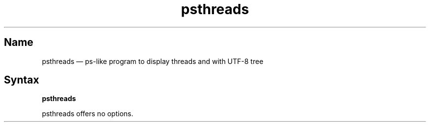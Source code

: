 .TH psthreads 1 "2009-10-10" "hxtools" "hxtools"
.SH Name
.PP
psthreads \(em ps-like program to display threads and with UTF-8 tree
.SH Syntax
.PP
\fBpsthreads\fP
.PP
psthreads offers no options.
